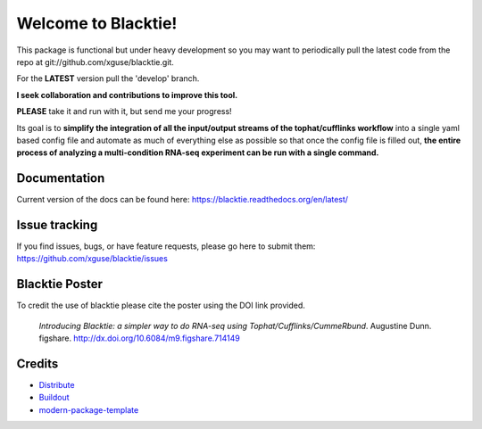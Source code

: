Welcome to Blacktie!
==========================

This package is functional but under heavy development so you may want to periodically
pull the latest code from the repo at git://github.com/xguse/blacktie.git.

For the **LATEST** version pull the 'develop' branch.

**I seek collaboration and contributions to improve this tool.**  

**PLEASE** take it and run with it, but send me your progress!

Its goal is to **simplify the integration of all the
input/output streams of the tophat/cufflinks workflow** into a single yaml based config
file and automate as much of everything else as possible so that once the config file
is filled out, **the entire process of analyzing a multi-condition RNA-seq experiment can
be run with a single command.**  

Documentation
-----------------

Current version of the docs can be found here: https://blacktie.readthedocs.org/en/latest/



Issue tracking
--------------
If you find issues, bugs, or have feature requests, please go here to submit them: https://github.com/xguse/blacktie/issues


Blacktie Poster
------------------------


.. raw:: html
	<iframe src="http://wl.figshare.com/articles/714149/embed?show_title=1" width="568" height="200" frameborder="0"></iframe>


To credit the use of blacktie please cite the poster using the DOI link provided.

	*Introducing Blacktie: a simpler way to do RNA-seq using Tophat/Cufflinks/CummeRbund*. Augustine Dunn. figshare.
	http://dx.doi.org/10.6084/m9.figshare.714149







Credits
-------

- `Distribute`_
- `Buildout`_
- `modern-package-template`_

.. _Buildout: http://www.buildout.org/
.. _Distribute: http://pypi.python.org/pypi/distribute
.. _`modern-package-template`: http://pypi.python.org/pypi/modern-package-template


.. image:: https://d2weczhvl823v0.cloudfront.net/xguse/blacktie/trend.png
  :alt: Bitdeli badge
  :target: https://bitdeli.com/free
